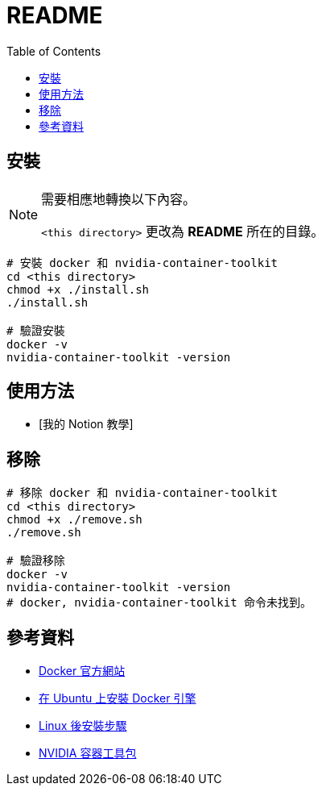 = README
:experimental:
:toc: right
:imagesdir: images

== 安裝

[NOTE]
====
需要相應地轉換以下內容。

`<this directory>` 更改為 *README* 所在的目錄。
====

[source, shell]
----
# 安裝 docker 和 nvidia-container-toolkit
cd <this directory>
chmod +x ./install.sh
./install.sh

# 驗證安裝
docker -v
nvidia-container-toolkit -version
----

== 使用方法
// TODO: Add it after Notion is completed.
* [我的 Notion 教學]

== 移除
[source, shell]
----
# 移除 docker 和 nvidia-container-toolkit
cd <this directory>
chmod +x ./remove.sh
./remove.sh

# 驗證移除
docker -v
nvidia-container-toolkit -version
# docker, nvidia-container-toolkit 命令未找到。
----

== 參考資料
* https://www.docker.com/[Docker 官方網站]
* https://docs.docker.com/engine/install/ubuntu/[在 Ubuntu 上安裝 Docker 引擎]
* https://docs.docker.com/engine/install/linux-postinstall/[Linux 後安裝步驟]
* https://docs.nvidia.com/datacenter/cloud-native/container-toolkit/install-guide.html[NVIDIA 容器工具包]
